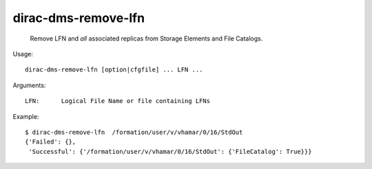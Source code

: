 ===========================
dirac-dms-remove-lfn
===========================

  Remove LFN and *all* associated replicas from Storage Elements and File Catalogs.

Usage::

  dirac-dms-remove-lfn [option|cfgfile] ... LFN ...

Arguments::

  LFN:      Logical File Name or file containing LFNs 

Example::

  $ dirac-dms-remove-lfn  /formation/user/v/vhamar/0/16/StdOut
  {'Failed': {},
   'Successful': {'/formation/user/v/vhamar/0/16/StdOut': {'FileCatalog': True}}}

